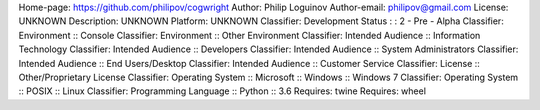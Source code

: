 Home-page: https://github.com/philipov/cogwright
Author: Philip Loguinov
Author-email: philipov@gmail.com
License: UNKNOWN
Description: UNKNOWN
Platform: UNKNOWN
Classifier: Development Status : : 2 - Pre - Alpha
Classifier: Environment :: Console
Classifier: Environment :: Other Environment
Classifier: Intended Audience :: Information Technology
Classifier: Intended Audience :: Developers
Classifier: Intended Audience :: System Administrators
Classifier: Intended Audience :: End Users/Desktop
Classifier: Intended Audience :: Customer Service
Classifier: License :: Other/Proprietary License
Classifier: Operating System :: Microsoft :: Windows :: Windows 7
Classifier: Operating System :: POSIX :: Linux
Classifier: Programming Language :: Python :: 3.6
Requires: twine
Requires: wheel
